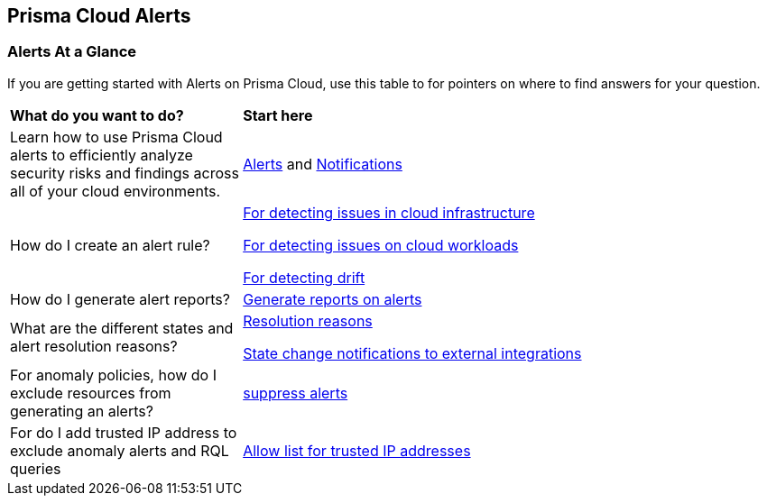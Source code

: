 == Prisma Cloud Alerts


=== Alerts At a Glance

If you are getting started with Alerts on Prisma Cloud, use this table to for pointers on where to find answers for your question.

[cols="30%a,70%a"]
|===
|*What do you want to do?*
|*Start here*

| Learn  how to use Prisma Cloud alerts to efficiently analyze security risks and findings across all of your cloud environments.
|xref:view-respond-to-prisma-cloud-alerts.adoc[Alerts] and xref:send-prisma-cloud-alert-notifications-to-third-party-tools.adoc[Notifications]

|How do I create an alert rule?
| xref:create-an-alert-rule-cloud-infrastructure.adoc[For detecting issues in cloud infrastructure]

xref:create-an-alert-rule-cloud-workloads.adoc[For detecting issues on cloud workloads]

xref:../application-security/risk-management/monitor-and-manage-code-build/drift-detection.adoc[For detecting drift]


|How do I generate alert reports?
|xref:../reports/create-and-manage-reports.adoc#alerts[Generate reports on alerts]

|What are the different states and alert resolution reasons?
|xref:prisma-cloud-alert-resolution-reasons.adoc[Resolution reasons]

xref:alert-notifications-state-changes.adoc[State change notifications to external integrations]

|For anomaly policies, how do I exclude resources from generating an alerts?
|xref:suppress-alerts-for-prisma-cloud-anomaly-policies.adoc[suppress alerts]

|For do I add trusted IP address to exclude anomaly alerts and RQL queries
|xref:../administration/trusted-ip-addresses-on-prisma-cloud.adoc[Allow list for trusted IP addresses]
 
|===


// === Next Steps

